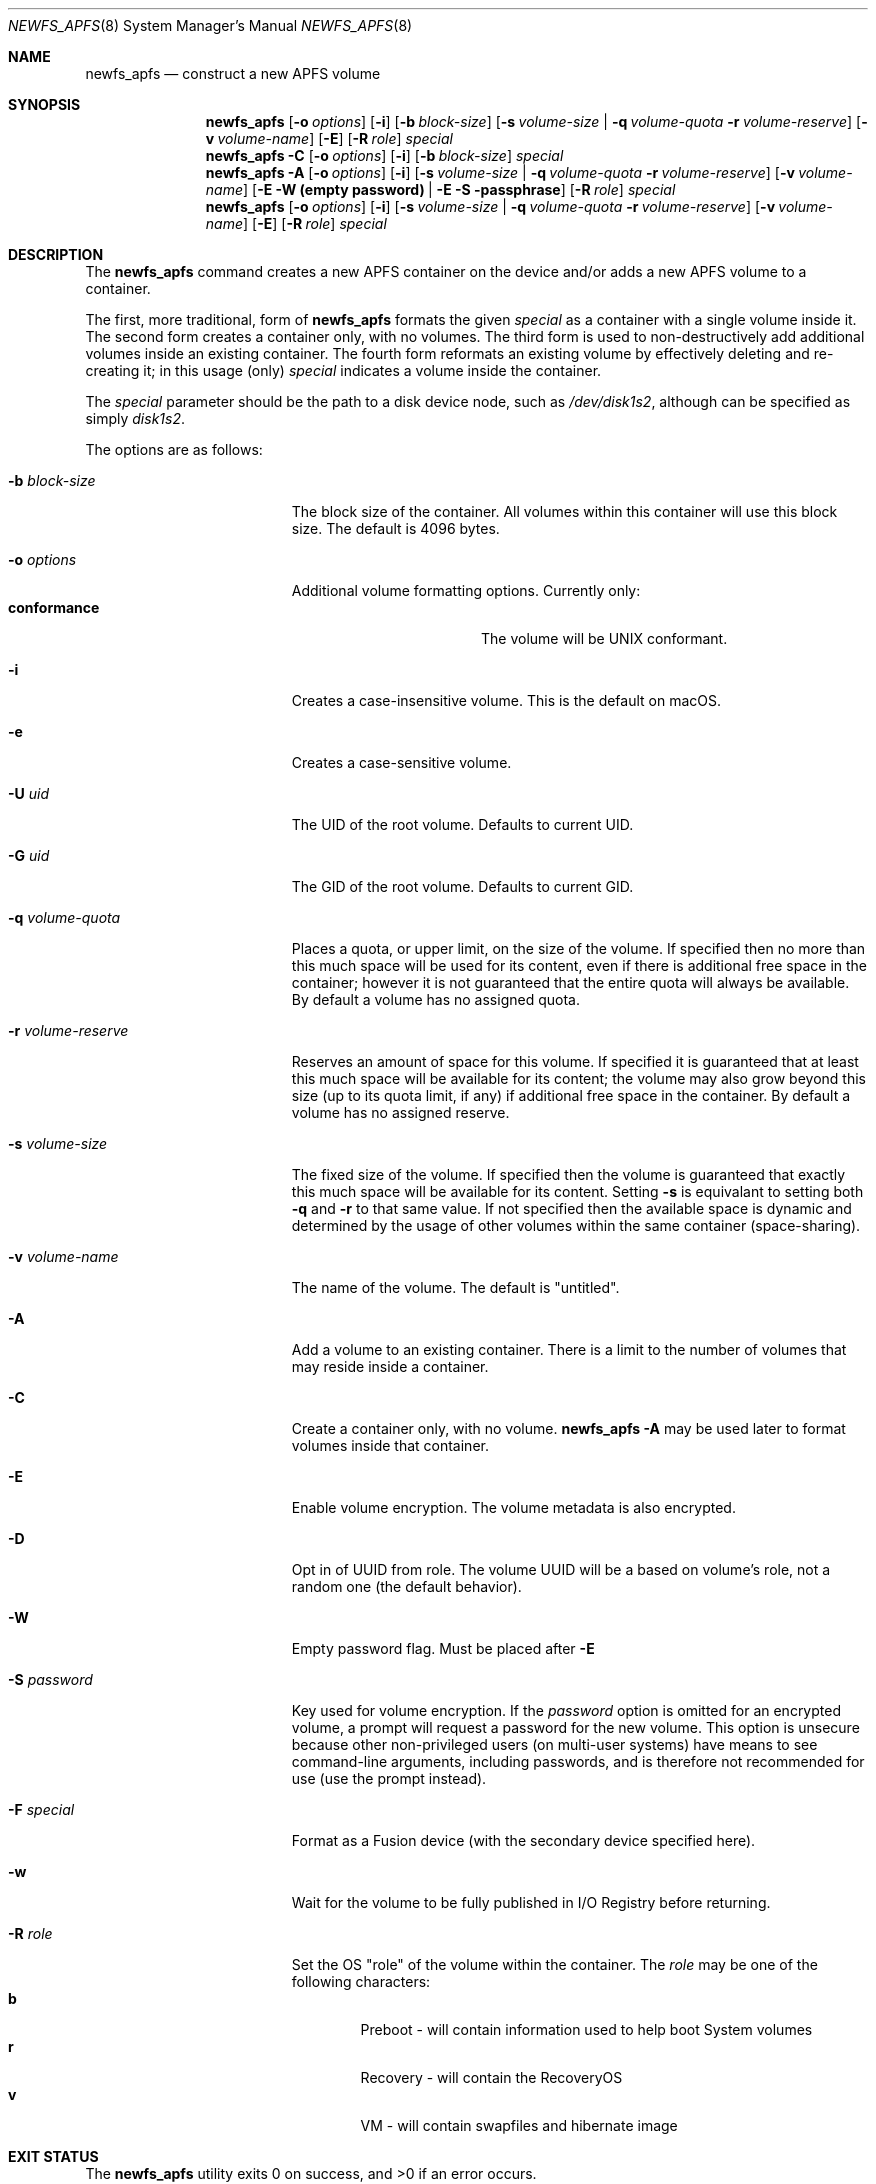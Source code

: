 .\" Copyright (c) 2015-2018 Apple Inc. All rights reserved.
.\" 
.\" The contents of this file constitute Original Code as defined in and
.\" are subject to the Apple Public Source License Version 1.1 (the
.\" "License").  You may not use this file except in compliance with the
.\" License.  Please obtain a copy of the License at
.\" http://www.apple.com/publicsource and read it before using this file.
.\" 
.\" This Original Code and all software distributed under the License are
.\" distributed on an "AS IS" basis, WITHOUT WARRANTY OF ANY KIND, EITHER
.\" EXPRESS OR IMPLIED, AND APPLE HEREBY DISCLAIMS ALL SUCH WARRANTIES,
.\" INCLUDING WITHOUT LIMITATION, ANY WARRANTIES OF MERCHANTABILITY,
.\" FITNESS FOR A PARTICULAR PURPOSE OR NON-INFRINGEMENT.  Please see the
.\" License for the specific language governing rights and limitations
.\" under the License.
.\" 
.\"     @(#)newfs_apfs.8
.hlm 0
.Dd September 15, 2015
.Dt NEWFS_APFS 8
.Os "Mac OS X"
.Sh NAME
.Nm newfs_apfs
.Nd construct a new
.Tn APFS
volume
.Sh SYNOPSIS
.Nm
.Op Fl o Ar options
.Op Fl i
.Op Fl b Ar block-size
.Op Fl s Ar volume-size | Fl q Ar volume-quota Fl r Ar volume-reserve
.Op Fl v Ar volume-name
.Op Fl E
.Op Fl R Ar role
.Ar special
.Nm
.Fl C
.Op Fl o Ar options
.Op Fl i
.Op Fl b Ar block-size
.Ar special
.Nm
.Fl A
.Op Fl o Ar options
.Op Fl i
.Op Fl s Ar volume-size | Fl q Ar volume-quota Fl r Ar volume-reserve
.Op Fl v Ar volume-name
.Op  Fl E Fl W Nm (empty password) |  Fl E Fl S passphrase
.Op Fl R Ar role
.Ar special
.Nm
.Op Fl o Ar options
.Op Fl i
.Op Fl s Ar volume-size | Fl q Ar volume-quota Fl r Ar volume-reserve
.Op Fl v Ar volume-name
.Op Fl E
.Op Fl R Ar role
.Ar special
.Sh DESCRIPTION
The
.Nm
command creates a new
.Tn APFS
container on the device and/or adds a new
.Tn APFS
volume to a container.
.Pp
The first, more traditional, form of
.Nm
formats the given
.Ar special
as a container with a single volume inside it.
The second form creates a container only, with no volumes.
The third form is used to non-destructively add additional volumes inside an existing container.
The fourth form reformats an existing volume by effectively deleting and re-creating it; in this usage (only)
.Ar special
indicates a volume inside the container.
.Pp
The
.Ar special
parameter should be the path to a disk device node, such as
.Pa /dev/disk1s2 ,
although can be specified as simply
.Pa disk1s2 .
.Pp
The options are as follows:
.Bl -tag -width 17n
.It Fl b Ar block-size
The block size of the container.
All volumes within this container will use this block size.
The default is 4096 bytes.
.It Fl o Ar options
Additional volume formatting options.  Currently only:
.Bl -tag -width "             " -offset "  " -compact
.It Sy conformance
The volume will be UNIX conformant.
.El
.It Fl i
Creates a case-insensitive volume.
This is the default on macOS.
.It Fl e
Creates a case-sensitive volume.
.It Fl U Ar uid
The UID of the root volume.
Defaults to current UID.
.It Fl G Ar uid
The GID of the root volume.
Defaults to current GID.
.It Fl q Ar volume-quota
Places a quota, or upper limit, on the size of the volume.
If specified then no more than this much space will be used for its content,
even if there is additional free space in the container; however it is not guaranteed that the entire quota will always be available.
By default a volume has no assigned quota.
.It Fl r Ar volume-reserve
Reserves an amount of space for this volume.
If specified it is guaranteed that at least this much space will be available for its content;
the volume may also grow beyond this size (up to its quota limit, if any) if additional free space in the container.
By default a volume has no assigned reserve.
.It Fl s Ar volume-size
The fixed size of the volume.
If specified then the volume is guaranteed that exactly this much space will be available for its content.
Setting
.Fl s
is equivalant to setting both
.Fl q
and
.Fl r
to that same value.
If not specified then the available space is dynamic and determined by the usage of other volumes within the same container (space-sharing).
.It Fl v Ar volume-name
The name of the volume.
The default is 
.Qq untitled .
.It Fl A
Add a volume to an existing container.
There is a limit to the number of volumes that may reside inside a container.
.It Fl C
Create a container only, with no volume.
.Nm
.Fl A
may be used later to format volumes inside that container.
.It Fl E
Enable volume encryption.
The volume metadata is also encrypted.
.It Fl D
Opt in of UUID from role.
The volume UUID will be a based on volume's role, not a random one (the default behavior).
.It Fl W
Empty password flag. Must be placed after
.Fl E
.It Fl S Ar password
Key used for volume encryption.
If the
.Ar password
option is omitted for an encrypted volume, a prompt will request a password for the new volume.
This option is unsecure because other non-privileged users (on multi-user systems) have means to see command-line arguments, including passwords, and is therefore not recommended for use
(use the prompt instead).
.It Fl F Ar special
Format as a Fusion device (with the secondary device specified here).
.It Fl w
Wait for the volume to be fully published in I/O Registry before returning.
.It Fl R Ar role
Set the OS
.Qq role
of the volume within the container.
The
.Ar role
may be one of the following characters:
.Bl -tag -width "  " -offset "  " -compact
.It Sy b
Preboot - will contain information used to help boot System volumes
.It Sy r
Recovery - will contain the RecoveryOS
.It Sy v
VM - will contain swapfiles and hibernate image
.El
.El
.Sh EXIT STATUS
.Ex -std
.Sh EXAMPLES
The following formats a new container and a volume named
.Qq Macintosh
on the
.Pa /dev/disk1s2
device:
.Dl Nm Fl v Ar Macintosh Pa disk1s2
.Pp
And then this adds another volume, named
.Qq Data
with a fixed size of 100 GB, to that container:
.Dl Nm Fl v Ar Data Fl s Ar 100g Fl A Pa disk1s2
.Sh SEE ALSO
.Xr mount_apfs 8
.Sh HISTORY
The
.Nm
utility first appeared in OS X 10.12.
